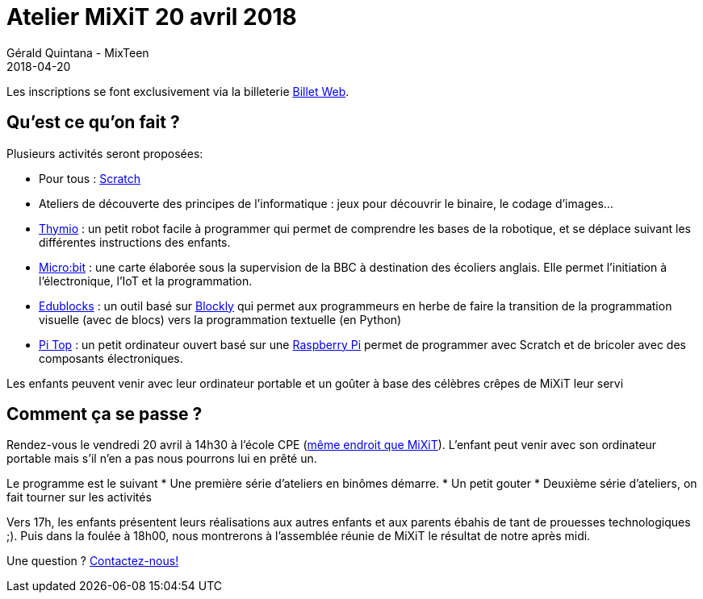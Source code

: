 :doctitle: Atelier MiXiT 20 avril 2018
:description: MixTeen propose son atelier annuel lors de la conférence MiXiT le 21 avril 2017
:keywords: MiXiT
:author: Gérald Quintana - MixTeen
:revdate: 2018-04-20
:category: Web
:teaser: MixTeen propose son atelier annuel lors de la conférence MiXiT le 21 avril 2017
:imgteaser: ../../img/blog/2017/head/mixit_head.jpg

Les inscriptions se font exclusivement via la billeterie https://www.billetweb.fr/atelier-mixteen-avril-2018[Billet Web].

== Qu'est ce qu'on fait ?

Plusieurs activités seront proposées:

* Pour tous : http://scratch.mit.edu/[Scratch]
* Ateliers de découverte des principes de l'informatique : jeux pour découvrir le binaire, le codage d'images...
* https://www.thymio.org/fr:thymio[Thymio] : un petit robot facile à programmer qui permet de comprendre les bases de la robotique, et se déplace suivant les différentes instructions des enfants.
* http://microbit.org/[Micro:bit] : une carte élaborée sous la supervision de la BBC à destination des écoliers anglais. Elle permet l’initiation à l’électronique, l’IoT et la programmation.
* https://microbit.edublocks.org/[Edublocks] : un outil basé sur https://developers.google.com/blockly/[Blockly] qui permet aux programmeurs en herbe de faire la transition de la programmation visuelle (avec de blocs) vers la programmation textuelle (en Python)
* https://pi-top.com/[Pi Top] : un petit ordinateur ouvert basé sur une https://www.raspberrypi.org/[Raspberry Pi] permet de programmer avec Scratch et de bricoler avec des composants électroniques.

Les enfants peuvent venir avec leur ordinateur portable et un goûter à base des célèbres crêpes de MiXiT leur servi

== Comment ça se passe ?

Rendez-vous le vendredi 20 avril à 14h30 à l'école CPE (https://mixitconf.org/about[même endroit que MiXiT]). L'enfant peut venir avec son ordinateur portable mais s'il n'en a pas nous pourrons lui en prêté un.

Le programme est le suivant
* Une première série d'ateliers en binômes démarre.
* Un petit gouter
* Deuxième série d'ateliers, on fait tourner sur les activités

Vers 17h, les enfants présentent leurs réalisations aux autres enfants et aux parents ébahis de tant de prouesses technologiques ;). Puis dans la foulée à 18h00, nous montrerons à l'assemblée réunie de MiXiT le résultat de notre après midi.

Une question ? mailto:mixteen.lyon@gmail.com[Contactez-nous!]
